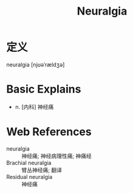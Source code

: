 #+title: Neuralgia
#+roam_tags:英语单词

* 定义
  
neuralgia [njʊəˈrældʒə]

* Basic Explains
- n. [内科] 神经痛

* Web References
- neuralgia :: 神经痛; 神经病理性痛; 神痛经
- Brachial neuralgia :: 臂丛神经痛; 翻译
- Residual neuralgia :: 神经痛
